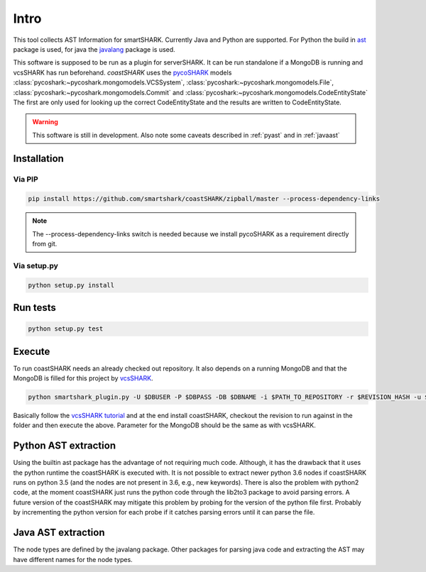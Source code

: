 Intro
=====

This tool collects AST Information for smartSHARK.
Currently Java and Python are supported. 
For Python the build in `ast <https://docs.python.org/3/library/ast.html>`_ package is used, for java the `javalang <https://github.com/c2nes/javalang>`_ package is used.

This software is supposed to be run as a plugin for serverSHARK. It can be run standalone if a MongoDB is running and vcsSHARK has run beforehand.
*coastSHARK* uses the `pycoSHARK <https://smartshark.github.io/pycoSHARK>`_ models :class:`pycoshark:~pycoshark.mongomodels.VCSSystem`, :class:`pycoshark:~pycoshark.mongomodels.File`, :class:`pycoshark:~pycoshark.mongomodels.Commit` and :class:`pycoshark:~pycoshark.mongomodels.CodeEntityState`
The first are only used for looking up the correct CodeEntityState and the results are written to CodeEntityState.

.. WARNING:: This software is still in development. Also note some caveats described in :ref:`pyast` and in :ref:`javaast`


Installation
------------


Via PIP
^^^^^^^

.. code-block:: shell-session

    pip install https://github.com/smartshark/coastSHARK/zipball/master --process-dependency-links

.. NOTE:: The --process-dependency-links switch is needed because we install pycoSHARK as a requirement directly from git.


Via setup.py
^^^^^^^^^^^^

.. code-block:: shell-session
    
    python setup.py install


Run tests
---------

.. code-block:: bash
    
    python setup.py test


Execute
-------

To run coastSHARK needs an already checked out repository. It also depends on a running MongoDB and that the MongoDB is filled for this project by `vcsSHARK <https://github.com/smartshark/vcsSHARK>`_.

.. code-block:: bash
    
    python smartshark_plugin.py -U $DBUSER -P $DBPASS -DB $DBNAME -i $PATH_TO_REPOSITORY -r $REVISION_HASH -u $REPOSITORY_GIT_URI -a $AUTHENTICATION_DB

Basically follow the `vcsSHARK tutorial <https://smartshark.github.io/vcsSHARK/intro.html#tutorial>`_ and at the end install coastSHARK, checkout the revision to run against in the folder and then execute the above. Parameter for the MongoDB should be the same as with vcsSHARK.


.. _pyast:

Python AST extraction
---------------------

Using the builtin ast package has the advantage of not requiring much code. Although, it has the drawback that it uses the python runtime the coastSHARK is executed with. It is not possible to extract newer python 3.6 nodes if coastSHARK runs on python 3.5 (and the nodes are not present in 3.6, e.g., new keywords). There is also the problem with python2 code, at the moment coastSHARK just runs the python code through the lib2to3 package to avoid parsing errors. A future version of the coastSHARK may mitigate this problem by probing for the version of the python file first. Probably by incrementing the python version for each probe if it catches parsing errors until it can parse the file.


.. _javaast:

Java AST extraction
-------------------

The node types are defined by the javalang package. Other packages for parsing java code and extracting the AST may have different names for the node types.